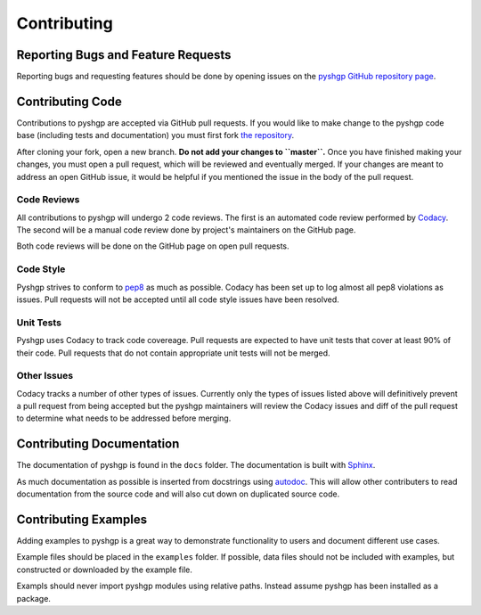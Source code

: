 ************
Contributing
************

Reporting Bugs and Feature Requests
===================================

Reporting bugs and requesting features should be done by opening issues on the
`pyshgp GitHub repository page <https://github.com/erp12/pyshgp/issues>`_.

Contributing Code
=================

Contributions to pyshgp are accepted via GitHub pull requests. If you would like
to make change to the pyshgp code base (including tests and documentation) you
must first fork `the repository <https://github.com/erp12/pyshgp>`_.

After cloning your fork, open a new branch. **Do not add your changes to
``master``.** Once you have finished making your changes, you must open a pull
request, which will be reviewed and eventually merged. If your changes are meant
to address an open GitHub issue, it would be helpful if you mentioned the issue
in the body of the pull request.

Code Reviews
------------

All contributions to pyshgp will undergo 2 code reviews. The first is an
automated code review performed by `Codacy <https://www.codacy.com/>`_. The
second will be a manual code review done by project's maintainers on the GitHub
page.

Both code reviews will be done on the GitHub page on open pull requests.

Code Style
----------

Pyshgp strives to conform to `pep8 <https://www.python.org/dev/peps/pep-0008/>`_
as much as possible. Codacy has been set up to log almost all pep8 violations as
issues. Pull requests will not be accepted until all code style issues have
been resolved.

Unit Tests
----------

Pyshgp uses Codacy to track code covereage. Pull requests are expected to have
unit tests that cover at least 90% of their code. Pull requests that do not
contain appropriate unit tests will not be merged.

Other Issues
------------

Codacy tracks a number of other types of issues. Currently only the types of
issues listed above will definitively prevent a pull request from being accepted
but the pyshgp maintainers will review the Codacy issues and diff of the pull
request to determine what needs to be addressed before merging.

Contributing Documentation
==========================

The documentation of pyshgp is found in the ``docs`` folder. The documentation
is built with `Sphinx <http://www.sphinx-doc.org/en/stable/index.html>`_.

As much documentation as possible is inserted from docstrings using
`autodoc <http://www.sphinx-doc.org/en/stable/ext/autodoc.html>`_. This will
allow other contributers to read documentation from the source code and will
also cut down on duplicated source code.

Contributing Examples
=====================

Adding examples to pyshgp is a great way to demonstrate functionality to users
and document different use cases.

Example files should be placed in the ``examples`` folder. If possible, data
files should not be included with examples, but constructed or downloaded by
the example file.

Exampls should never import pyshgp modules using relative paths. Instead assume
pyshgp has been installed as a package.
